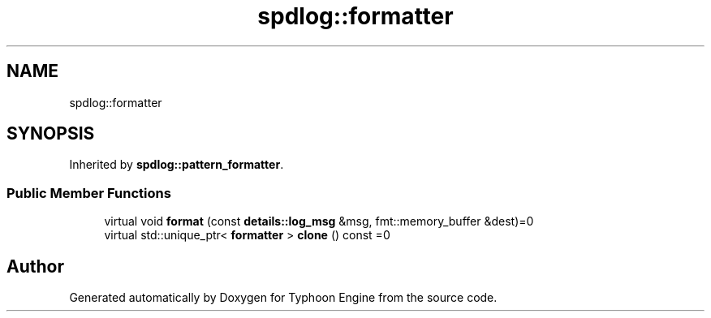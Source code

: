 .TH "spdlog::formatter" 3 "Sat Jul 20 2019" "Version 0.1" "Typhoon Engine" \" -*- nroff -*-
.ad l
.nh
.SH NAME
spdlog::formatter
.SH SYNOPSIS
.br
.PP
.PP
Inherited by \fBspdlog::pattern_formatter\fP\&.
.SS "Public Member Functions"

.in +1c
.ti -1c
.RI "virtual void \fBformat\fP (const \fBdetails::log_msg\fP &msg, fmt::memory_buffer &dest)=0"
.br
.ti -1c
.RI "virtual std::unique_ptr< \fBformatter\fP > \fBclone\fP () const =0"
.br
.in -1c

.SH "Author"
.PP 
Generated automatically by Doxygen for Typhoon Engine from the source code\&.
